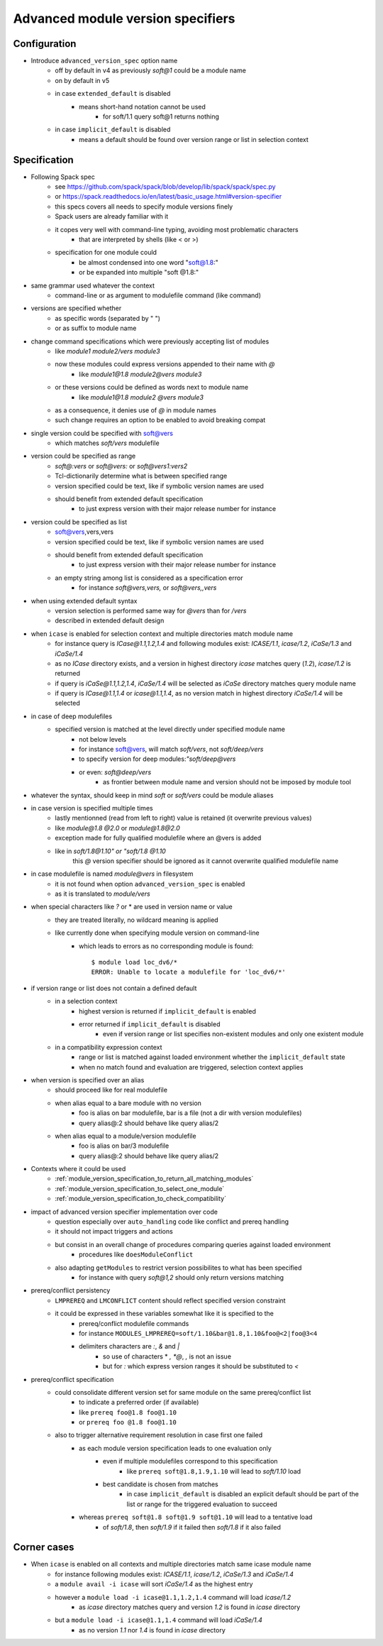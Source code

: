 .. _advanced-module-version-specifiers:

Advanced module version specifiers
==================================

Configuration
-------------

- Introduce ``advanced_version_spec`` option name
    - off by default in v4 as previously *soft@1* could be a module name
    - on by default in v5
    - in case ``extended_default`` is disabled
        - means short-hand notation cannot be used
            - for soft/1.1 query soft@1 returns nothing
    - in case ``implicit_default`` is disabled
        - means a default should be found over version range or list in selection context

Specification
-------------

- Following Spack spec
    - see https://github.com/spack/spack/blob/develop/lib/spack/spack/spec.py
    - or https://spack.readthedocs.io/en/latest/basic_usage.html#version-specifier
    - this specs covers all needs to specify module versions finely
    - Spack users are already familiar with it
    - it copes very well with command-line typing, avoiding most problematic characters
        - that are interpreted by shells (like < or >)
    - specification for one module could
        - be almost condensed into one word "soft@1.8:"
        - or be expanded into multiple "soft @1.8:"

- same grammar used whatever the context
    - command-line or as argument to modulefile command (like command)

- versions are specified whether
    - as specific words (separated by " ")
    - or as suffix to module name

- change command specifications which were previously accepting list of modules
    - like *module1 module2/vers module3*
    - now these modules could express versions appended to their name with *@*
        - like *module1@1.8 module2@vers module3*
    - or these versions could be defined as words next to module name
        - like *module1@1.8 module2 @vers module3*
    - as a consequence, it denies use of *@* in module names
    - such change requires an option to be enabled to avoid breaking compat

- single version could be specified with soft@vers
    - which matches *soft/vers* modulefile

- version could be specified as range
    - *soft@:vers* or *soft@vers:* or *soft@vers1:vers2*
    - Tcl-dictionarily determine what is between specified range
    - version specified could be text, like if symbolic version names are used
    - should benefit from extended default specification
        - to just express version with their major release number for instance

- version could be specified as list
    - soft@vers,vers,vers
    - version specified could be text, like if symbolic version names are used
    - should benefit from extended default specification
        - to just express version with their major release number for instance
    - an empty string among list is considered as a specification error
        - for instance *soft@vers,vers,* or *soft@vers,,vers*

- when using extended default syntax
    - version selection is performed same way for *@vers* than for */vers*
    - described in extended default design

- when ``icase`` is enabled for selection context and multiple directories match module name
    - for instance query is *ICase@1.1,1.2,1.4* and following modules exist: *ICASE/1.1*, *icase/1.2*, *iCaSe/1.3* and *iCaSe/1.4*
    - as no *ICase* directory exists, and a version in highest directory *icase* matches query (*1.2*), *icase/1.2* is returned
    - if query is *iCaSe@1.1,1.2,1.4*, *iCaSe/1.4* will be selected as *iCaSe* directory matches query module name
    - if query is *ICase@1.1,1.4* or *icase@1.1,1.4*, as no version match in highest directory *iCaSe/1.4* will be selected

- in case of deep modulefiles
    - specified version is matched at the level directly under specified module name
        - not below levels
        - for instance soft@vers, will match *soft/vers*, not *soft/deep/vers*
        - to specify version for deep modules:*"soft/deep@vers*
        - or even: *soft@deep/vers*
            - as frontier between module name and version should not be imposed by module tool

- whatever the syntax, should keep in mind *soft* or *soft/vers* could be module aliases

- in case version is specified multiple times
    - lastly mentionned (read from left to right) value is retained (it overwrite previous values)
    - like *module@1.8 @2.0* or *module@1.8@2.0*
    - exception made for fully qualified modulefile where an @vers is added
    - like in *soft/1.8@1.10" or "soft/1.8 @1.10*
        this *@* version specifier should be ignored as it cannot overwrite qualified modulefile name

- in case modulefile is named *module@vers* in filesystem
    - it is not found when option ``advanced_version_spec`` is enabled
    - as it is translated to *module/vers*

- when special characters like *?* or \* are used in version name or value
    - they are treated literally, no wildcard meaning is applied
    - like currently done when specifying module version on command-line
        - which leads to errors as no corresponding module is found::

            $ module load loc_dv6/*
            ERROR: Unable to locate a modulefile for 'loc_dv6/*'

- if version range or list does not contain a defined default
    - in a selection context
        - highest version is returned if ``implicit_default`` is enabled
        - error returned if ``implicit_default`` is disabled
            - even if version range or list specifies non-existent modules and only one existent module
    - in a compatibility expression context
        - range or list is matched against loaded environment whether the ``implicit_default`` state
        - when no match found and evaluation are triggered, selection context applies

- when version is specified over an alias
    - should proceed like for real modulefile
    - when alias equal to a bare module with no version
        - foo is alias on bar modulefile, bar is a file (not a dir with version modulefiles)
        - query alias@:2 should behave like query alias/2
    - when alias equal to a module/version modulefile
        - foo is alias on bar/3 modulefile
        - query alias@:2 should behave like query alias/2

- Contexts where it could be used
    - :ref:`module_version_specification_to_return_all_matching_modules`
    - :ref:`module_version_specification_to_select_one_module`
    - :ref:`module_version_specification_to_check_compatibility`

- impact of advanced version specifier implementation over code
    - question especially over ``auto_handling`` code like conflict and prereq handling
    - it should not impact triggers and actions
    - but consist in an overall change of procedures comparing queries against loaded environment
        - procedures like ``doesModuleConflict``
    - also adapting ``getModules`` to restrict version possibilites to what has been specified
        - for instance with query *soft@1,2* should only return versions matching

- prereq/conflict persistency
    - ``LMPREREQ`` and ``LMCONFLICT`` content should reflect specified version constraint
    - it could be expressed in these variables somewhat like it is specified to the
        - prereq/conflict modulefile commands
        - for instance ``MODULES_LMPREREQ=soft/1.10&bar@1.8,1.10&foo@<2|foo@3<4``
        - delimiters characters are *:*, *&* and *|*
            - so use of characters * *, *@*, *,* is not an issue
            - but for *:* which express version ranges it should be substituted to *<*

- prereq/conflict specification
    - could consolidate different version set for same module on the same prereq/conflict list
        - to indicate a preferred order (if available)
        - like ``prereq foo@1.8 foo@1.10``
        - or ``prereq foo @1.8 foo@1.10``
    - also to trigger alternative requirement resolution in case first one failed
        - as each module version specification leads to one evaluation only
            - even if multiple modulefiles correspond to this specification
                - like ``prereq soft@1.8,1.9,1.10`` will lead to *soft/1.10* load
            - best candidate is chosen from matches
                - in case ``implicit_default`` is disabled an explicit default should be part of the list or range for the triggered evaluation to succeed
        - whereas ``prereq soft@1.8 soft@1.9 soft@1.10`` will lead to a tentative load
            - of *soft/1.8*, then *soft/1.9* if it failed then *soft/1.8* if it also failed

Corner cases
------------

- When ``icase`` is enabled on all contexts and multiple directories match same icase module name
    - for instance following modules exist: *ICASE/1.1*, *icase/1.2*, *iCaSe/1.3* and *iCaSe/1.4*
    - a ``module avail -i icase`` will sort *iCaSe/1.4* as the highest entry
    - however a ``module load -i icase@1.1,1.2,1.4`` command will load *icase/1.2*
        - as *icase* directory matches query and version *1.2* is found in *icase* directory
    - but a ``module load -i icase@1.1,1.4`` command will load *iCaSe/1.4*
        - as no version *1.1* nor *1.4* is found in *icase* directory

